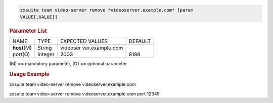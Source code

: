 .. SPDX-FileCopyrightText: 2022 Zextras <https://www.zextras.com/>
..
.. SPDX-License-Identifier: CC-BY-NC-SA-4.0

.. code:: bash

   zxsuite team video-server remove *videoserver.example.com* [param
   VALUE[,VALUE]]

.. rubric:: Parameter List

+-----------------+-----------------+-----------------+-----------------+
| NAME            | TYPE            | EXPECTED VALUES | DEFAULT         |
+-----------------+-----------------+-----------------+-----------------+
| **host**\ (M)   | String          | videoser        |                 |
|                 |                 | ver.example.com |                 |
+-----------------+-----------------+-----------------+-----------------+
| port(O)         | Integer         | 2003            | 8188            |
+-----------------+-----------------+-----------------+-----------------+

\(M) == mandatory parameter, (O) == optional parameter

.. rubric:: Usage Example

zxsuite team video-server remove videoserver.example.com

zxsuite team video-server remove videoserver.example.com port 12345
